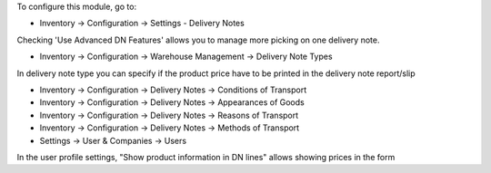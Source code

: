 To configure this module, go to:

- Inventory -> Configuration -> Settings - Delivery Notes

Checking 'Use Advanced DN Features' allows you to manage more picking on one delivery note.

- Inventory -> Configuration -> Warehouse Management -> Delivery Note Types

In delivery note type you can specify if the product price have to be printed in the delivery note report/slip

- Inventory -> Configuration -> Delivery Notes -> Conditions of Transport
- Inventory -> Configuration -> Delivery Notes -> Appearances of Goods
- Inventory -> Configuration -> Delivery Notes -> Reasons of Transport
- Inventory -> Configuration -> Delivery Notes -> Methods of Transport

- Settings -> User & Companies -> Users

In the user profile settings, "Show product information in DN lines" allows showing prices in the form
